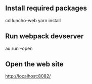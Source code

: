 ** Install required packages

  cd luncho-web
  yarn install

** Run webpack devserver
  au run --open

** Open the web site
  http://localhost:8082/
